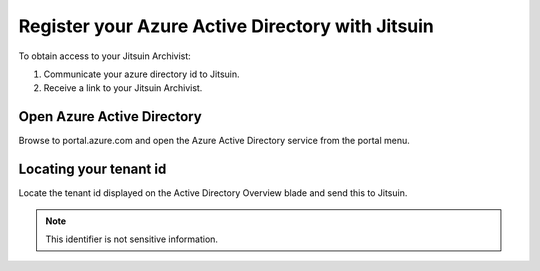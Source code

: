 
.. _register-with-jitsuin:

Register your Azure Active Directory with Jitsuin
-------------------------------------------------

To obtain access to your Jitsuin Archivist:

#. Communicate your azure directory id to Jitsuin.
#. Receive a link to your Jitsuin Archivist.

.. _locate-directory-id:

Open Azure Active Directory
```````````````````````````

Browse to portal.azure.com and open the Azure Active Directory service from the portal menu.

|userdocs_aad_open_active_directory|

.. |userdocs_aad_open_active_directory| image:: ../screenshots/userdocs_aad_open_active_directory.png

Locating your tenant id
``````````````````````````

Locate the tenant id displayed on the Active Directory Overview blade and send this to Jitsuin.

|userdocs_aad_tenant_id|

.. note::
   This identifier is not sensitive information.

.. |userdocs_aad_tenant_id| image:: ../screenshots/userdocs_aad_tenant_id.png

